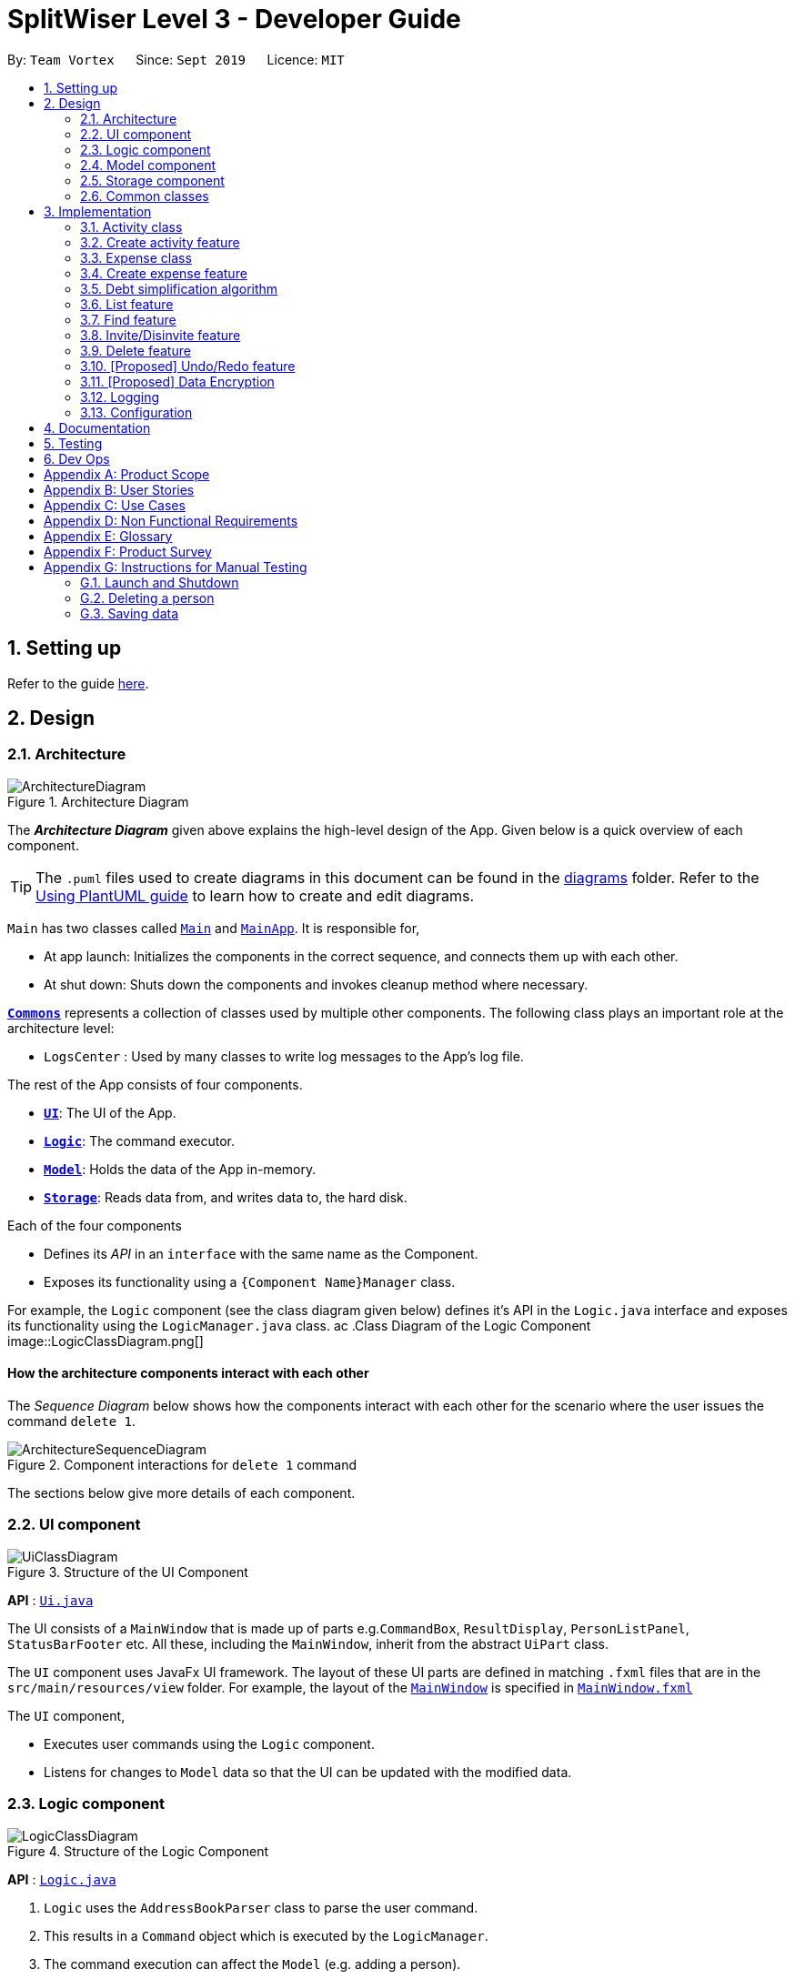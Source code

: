 = SplitWiser Level 3 - Developer Guide
:site-section: DeveloperGuide
:toc:
:toc-title:
:toc-placement: preamble
:sectnums:
:imagesDir: images
:stylesDir: stylesheets
:xrefstyle: full
ifdef::env-github[]
:tip-caption: :bulb:
:note-caption: :information_source:
:warning-caption: :warning:
endif::[]
:repoURL: https://github.com/se-edu/addressbook-level3/tree/master

By: `Team Vortex`      Since: `Sept 2019`      Licence: `MIT`

== Setting up

Refer to the guide <<SettingUp#, here>>.

== Design

[[Design-Architecture]]
=== Architecture

.Architecture Diagram
image::ArchitectureDiagram.png[]

The *_Architecture Diagram_* given above explains the high-level design of the App. Given below is a quick overview of each component.

[TIP]
The `.puml` files used to create diagrams in this document can be found in the link:{repoURL}/docs/diagrams/[diagrams] folder.
Refer to the <<UsingPlantUml#, Using PlantUML guide>> to learn how to create and edit diagrams.

`Main` has two classes called link:{repoURL}/src/main/java/seedu/address/Main.java[`Main`] and link:{repoURL}/src/main/java/seedu/address/MainApp.java[`MainApp`]. It is responsible for,

* At app launch: Initializes the components in the correct sequence, and connects them up with each other.
* At shut down: Shuts down the components and invokes cleanup method where necessary.

<<Design-Commons,*`Commons`*>> represents a collection of classes used by multiple other components.
The following class plays an important role at the architecture level:

* `LogsCenter` : Used by many classes to write log messages to the App's log file.

The rest of the App consists of four components.

* <<Design-Ui,*`UI`*>>: The UI of the App.
* <<Design-Logic,*`Logic`*>>: The command executor.
* <<Design-Model,*`Model`*>>: Holds the data of the App in-memory.
* <<Design-Storage,*`Storage`*>>: Reads data from, and writes data to, the hard disk.

Each of the four components

* Defines its _API_ in an `interface` with the same name as the Component.
* Exposes its functionality using a `{Component Name}Manager` class.

For example, the `Logic` component (see the class diagram given below) defines it's API in the `Logic.java` interface and exposes its functionality using the `LogicManager.java` class.
ac
.Class Diagram of the Logic Component
image::LogicClassDiagram.png[]

[discrete]
==== How the architecture components interact with each other

The _Sequence Diagram_ below shows how the components interact with each other for the scenario where the user issues the command `delete 1`.

.Component interactions for `delete 1` command
image::ArchitectureSequenceDiagram.png[]

The sections below give more details of each component.

[[Design-Ui]]
=== UI component

.Structure of the UI Component
image::UiClassDiagram.png[]

*API* : link:{repoURL}/src/main/java/seedu/address/ui/Ui.java[`Ui.java`]

The UI consists of a `MainWindow` that is made up of parts e.g.`CommandBox`, `ResultDisplay`, `PersonListPanel`, `StatusBarFooter` etc. All these, including the `MainWindow`, inherit from the abstract `UiPart` class.

The `UI` component uses JavaFx UI framework. The layout of these UI parts are defined in matching `.fxml` files that are in the `src/main/resources/view` folder. For example, the layout of the link:{repoURL}/src/main/java/seedu/address/ui/MainWindow.java[`MainWindow`] is specified in link:{repoURL}/src/main/resources/view/MainWindow.fxml[`MainWindow.fxml`]

The `UI` component,

* Executes user commands using the `Logic` component.
* Listens for changes to `Model` data so that the UI can be updated with the modified data.

[[Design-Logic]]
=== Logic component

[[fig-LogicClassDiagram]]
.Structure of the Logic Component
image::LogicClassDiagram.png[]

*API* :
link:{repoURL}/src/main/java/seedu/address/logic/Logic.java[`Logic.java`]

.  `Logic` uses the `AddressBookParser` class to parse the user command.
.  This results in a `Command` object which is executed by the `LogicManager`.
.  The command execution can affect the `Model` (e.g. adding a person).
.  The result of the command execution is encapsulated as a `CommandResult` object which is passed back to the `Ui`.
.  In addition, the `CommandResult` object can also instruct the `Ui` to perform certain actions, such as displaying help to the user.

Given below is the Sequence Diagram for interactions within the `Logic` component for the `execute("delete 1")` API call.

.Interactions Inside the Logic Component for the `delete 1` Command
image::DeleteSequenceDiagram.png[]

NOTE: The lifeline for `DeleteCommandParser` should end at the destroy marker (X) but due to a limitation of PlantUML, the lifeline reaches the end of diagram.

[[Design-Model]]
=== Model component

.Structure of the Model Component
image::ModelClassDiagram.png[]

*API* : link:{repoURL}/src/main/java/seedu/address/model/Model.java[`Model.java`]

The `Model`,

* stores a `UserPref` object that represents the user's preferences.
* stores a `Context` object that represents the current application context.
* stores a JSON serializable `InternalState` object in order to keep track of primary key counters for both `Person` and `Activity`.
* stores the Address Book and Activity Book data.
* exposes an unmodifiable `ObservableList<Person>` that can be 'observed' e.g. the UI can be bound to this list so that the UI automatically updates when the data in the list change.
* does not depend on any of the other three components.

[NOTE]
As a more OOP model, we can store a `Tag` list in `Address Book`, which `Person` can reference. This would allow `Address Book` to only require one `Tag` object per unique `Tag`, instead of each `Person` needing their own `Tag` object. An example of how such a model may look like is given below. +
 +
image:BetterModelClassDiagram.png[]

[NOTE]
`Activity` and `Expense` keeps track of the people involved by storing IDs instead of objects, hence there is no direct dependency on the `Person` class.
[]

[NOTE]
Strictly speaking, `Context` only stores a single `Optional<Object>`, which can only be an `Activity` or `Person`. Hence, it is not actually possible for `Context` to contain both and `Activity` and `Person`, unlike what Figure 7 might suggest.
[]

[[Design-Storage]]
=== Storage component

.Structure of the Storage Component
image::StorageClassDiagram.png[]

*API* : link:{repoURL}/src/main/java/seedu/address/storage/Storage.java[`Storage.java`]

The `Storage` component,

* can save `UserPref` objects in json format and read it back.
* can save the Address Book data in json format and read it back.

[[Design-Commons]]
=== Common classes

Classes used by multiple components are in the `seedu.addressbook.commons` package.

== Implementation

This section describes some noteworthy details on how certain features are implemented.

// tag::activityclass[]
=== Activity class
`Activity` is a class used to store activities and their details. It contains the following information:

* Primary Key

Each `Activity` has a unique primary key used by external classes to identify and access them, without unnecessary dependencies.

* Title

Title of the activity is stored using `Title`, which runs validations to ensure that the title is valid. Currently, the only restriction for the title is that it can't be blank.

* Participants

Participants are saved internally under `participantIds`, which only stores the primary key of `Person` involved.

* Expenses incurred by this activity

Expenses are stored as `Expense`. Refer to <<Expense class>> for more details.

* Outstanding balance for each participant

The balance of each participants are stored internally under `participantBalances`.

All `Activity` objects are stored in `ActivityBook`.

The following class diagram describes the implementation of `Activity`.

.Structure of the Activity class
image::ActivityClassDiagram.png[]

==== Design Considerations

===== Aspect: Storage of participants

* **Alternative 1 (current choice):** Only storing the primary key of participants
** *Pros*: Minimizes dependency and potential bugs.
** *Cons*: More difficult for external classes to retrieve participant objects if necessary.
** *Reason for choice*: Storing entire object can potentially cause bugs, as there are no mechanisms to ensure the consistency of data between `Person` object in `Activity` and `AddressBook`.

* **Alternative 2:** Storing the entire `Person` object inside the `Activity`.
** *Pros*: Easier to implement. Object can be easily retrieved when necessary.
** *Cons*: Creates extra dependency between classes. More prone to error.
// end::activityclass[]

// tag::createactivity[]
=== Create activity feature
Mechanism to create activity is facilitated by `Activity`.
It extends `AddressBook` with an `ActivityBook`, stored internally as an `activityList`. Additionally, it implements the following operation:

* `Activity()` -- Constructor used to create a new `Activity`.

All `Activity` models are stored inside `ActivityBook`.

When creating an activity, the title must be specified. It is optional to include participants, as they can be invited separately using the invite command. Refer to <<Invite/Disinvite feature>> for more information.

Adding of participant uses both exact-match and keyword-based search. First, the search term passed in is used to find an contact with an exact matching name. If no exact match is found, the search term is split into keywords via whitespace. Obtained keywords are then used to search the AddressBook for a matching person. The person is added in as a participant only if there is one exact match. Otherwise, a warning message will be displayed and no participant will be added for this set of keywords.

The aforementioned mechanism was applied to minimize friction for users in using this feature. In early stages of development, it was concluded that making users type in the full name every time was seen as overly tedious. Making use of keyword-based search ensures that the users will only have to type in minimum amount of information to add a person.

Exact matching is always used first to overcome a specific edge case where a contact could not be added, if its name was a substring of another contact's name. Using exact-matching before applying keyword-based matching helps avoid this problem.

Here is a sample use case in creating an expense:

**Step 1.** The user launches the application for the first time. The `SplitWiser` will be initialized with the initial address book and activity book state.

**Step 2.** The user executes `activity t/Breakfast p/David` command to create an activity named Breakfast in the activity book, with David as a participant.

**Step 3.** The user executes `activity t/Lunch p/Alex p/David` command to create an activity named Lunch in the activity book. In this case, as there are two contacts with the name "Alex", this search term is considered invalid, and only David is added into the Lunch activity as a participant.

The following sequence diagram demonstrates how creating activity works:

.Sequence diagram for creating an activity
image::CreateActivitySequenceDiagram.png[]

NOTE: The lifeline for `ActivityCommand` should end at the destroy marker (X) but due to a limitation of PlantUML, the lifeline reaches the end of diagram.

The following activity diagram encapsulates the high level logic of the create activity operation.

.Activity diagram for creating an activity
image::CreateActivityActivityDiagram.png[]

The following activity diagram encapsulates the high level logic of finding the correct contact to add as participant, for each keyword supplied.

.Activity diagram for searching contacts to add as participants
image::AddParticipantActivityDiagram.png[]

==== Design Considerations

===== Aspect: Finding the correct contact to add

* **Alternative 1 (current choice):** Users can use keywords to specify the contact to be added.
** *Pros*: Improves usability.
** *Cons*: Difficult to implement. Necessary to handle multiple edge cases.
** *Reason for choice*: Forcing users to specify exact full name was deemed to be too tedious, especially when adding multiple participants.

* **Alternative 2:** Users must type in the exact full name of the contact to be added.
** *Pros*: Easy to implement. Low possibility of bugs.
** *Cons*: Significantly decreases usability of the application.
// end::createactivity[]

// tag::expense[]
=== Expense class
`Expense` is a class used to record expense information. It contains the following information:

* Paying person

Each expense must be paid by someone, which is recorded as `personId` internally. As the name suggests, only the primary key of the `Person` paying is stored.

* Other involved people

Each expense also involves some people who will be taken to owe money to the paying person. This is recorded as `involvedIds[]` internally, which only stores the primary key of each involved person.

* Amount

The amount of money spent. The value of an `Amount` is stored as a `double`, and must be non-negative.

* Description

The description of an expense. The description may be blank if the user chooses to not describe what it is about.

* Deleted flag

This flag tracks whether an expense has been marked as deleted or not, and is stored as a boolean value `isDeleted`. For accountability purposes, we do not allow an `Expense` to be deleted from an `Activity` entirely, and instead use this flag to keep track of it. Expenses can only be fully deleted by deleting the entire activity.

* Settlement flag

SplitWiser supports 2 main types of "expenses": one is an actual expense, and the other is a transaction between people to pay off debts. The latter is what we call a settlement, and is indicated by the boolean `isSettlement`.

The following diagram describes the structure of the `Expense` class:

.Structure of the Expense class
image::ExpenseClassDiagram.png[]

==== Design considerations
===== Aspect: How to actually represent an `Expense`
* **Alternative 1**: An expense is represented by a paying person and an amount. Everyone in the activity is then taken to owe the paying person an equal portion of the paid amount.
** **Pros:** Extremely simple to use.
** **Cons:** Overly idealised and simplified and assumes that everyone is involved in every expense. This severely hinders its utility in real scenarios as this is unable to account for even simple deviations in debt patterns.

* **Alternative 2 (current choice)**: An expense is represented by a paying person, amount, and a list of people involved. Everyone who is specified to be involved then owes an equal portion of the paid amount to the paying person.
** **Pros:** Reasonable flexibility as it enables a wide range of possible expense sharing combinations.
** **Cons:** Forces equal split among participants in the involved list, which is still going to result in limited utility in some real scenarios. A simple example would be that a group of people can have a meal together but each person's meal would cost a different amount.
** **Reason for choice:** Although the above con can be a very real issue from a user's standpoint, we believe this is the best balance between flexibility and usability.

* **Alternative 3**: An expense is represented by a paying person, an amount, a list of paying people and the amount each person should pay back the paying person.
** **Pros:** Ultimate flexibility and addresses the con above.
** **Cons:** Significantly complicates the backend management of expenses. While this is something that will definitely be addressed in future versions of SplitWiser (e.g. adding a new `varexpense` command that enables this), we opted for a simpler version of `Expense` due to time constraints. The areas that need to be taken into consideration include (but may not limited to):
*** Design of the command for the user in a way that is intuitive
*** Managing the event that the amount list does not add up to the amount paid
*** GUI representation of the more generalised version of `Expense`
// end::expense[]

// tag::createexpense[]
=== Create expense feature
The mechanism to create expenses is facilitated by `Expense`. Each `Activity` stores a list of `Expense` called `expenses`, representing the expenses incurred in the course of this activity.

When creating an expense, an amount and at least one person (the paying person) must be specified, and information about an expense cannot be modified once it is created. The only exception to this would be to delete an expense, but expenses also cannot be un-deleted once marked as deleted.



In terms of the name searching logic to actually identify who is involved, it is identical to that which is used in the creation of activities (see <<Create activity feature>>), but with a few key differences: +

1. The expense will only be created if **all** sets of keywords result in a unique match. For instance, if the user specifies `p/John Doe p/Mary p/James`, but only the keyword `James` does not successfully identify a unique person, then the entire expense will not be created.
2. The search scope is contextual. If creating an expense outside an activity context, it will search for matches in the entire Address Book. However, in an activity context, it will only search for matches among existing activity participants.

Here, it is important to realise that duplicating the name searching logic ensures a consistent user experience, as the user has no reason to expect that the search behaviour would be different. For example, if `john` was successfully used to identify a contact named `John Doe` when creating an activity, the user has no reason to expect that `john` would not be able to identify `John Doe` for an expense.

Here is a sample use case in creating an expense:

**Step 1.** The user launches the application for the first time. The `SplitWiser` will be initialized with the initial address book and activity book state.

**Step 2.** The user executes `activity t/breakfast p/Jo p/Bob p/Alice` command to create an activity named breakfast with 3 participants added to the activity. The context is then switched to this new activity.

**Step 3.** The user executes `expense p/Jo e/10` to indicate that Jo paid $10 for something (unnamed as description is not specified) that is shared by everyone i.e. Bob and Alice. This happens because the default behaviour for `expense` is to assume everyone is involved if no one else is specified explicitly. `expense` command calls `Activity#addExpense()` and adds the new expense into the activity. The debt algorithm will then instantly recompute the debt matrix (see <<Debt simplification algorithm>>) for the activity, and store the expense object inside the activity's expense list (i.e. `expenses`).

The following sequence diagram shows how the expense adding operation works:

.Sequence diagram for adding an expense
image::ExpenseSequenceDiagram.png[]

NOTE: The lifeline for `ExpenseCommand` should end at the destroy marker (X) but due to a limitation of PlantUML, the lifeline reaches the end of diagram.

The following activity diagram encapsulates the high level logic of the expense adding operation:

.Activity diagram for adding an expense
image::ExpenseActivityDiagram.png[]

// end::createexpense[]
// tag::algorithm[]
=== Debt simplification algorithm
The algorithm is inspired by https://pure.tue.nl/ws/portalfiles/portal/2062204/623903.pdf[this paper].

We can gurantee the removal of all needless payments.
The amount of money each person has to hand is minimized.
We are unable to minimize the number of transactions made.
The paper gives an overview of that problem and why it is NP-complete (subset-sum).

==== Operation details
The amounts each person owes to another is represented by a graph in an adjacency matrix.
The algorithm represents the payments to be made as a matrix.
There are some other data structures to facilitate its operation, but the code is generally well commented and they are not major player so we will skip them.

To rephrase our gurantee in this context will be: we want to minimize weights.
That is, the total amount of money someone will have to touch is minimized.

The lower bound for the amount someone has to handle is the balance.
We create a balance sheeet for the users which is expanded as people enter the activity.
Each expense added, the algorithm retrieves from it:
* who is involved,
* who paid,
* how much has been paid,
splits everything correctly, and updates all the data structures appropriately.

Someone's balance is positive if he received more than he owes.
Then, a negative balance indicates them lending more than they received.
The algorithm simply finds any two people whose balances have opposing signs.
It is unimportant what is the magnitude of their balances (we do not need to take them in any order).
What then happens is then the person with the smallest magnitude of balance neutralizes his balance by paying or being paid by the other party.
The algorithm terminates when all balances are 0.

==== Proof of optimality
This is a short proof of optimality since we want it to be called "algorithm", not "heuristic".

In essence what we are constructing is a bipartite graph.
The algorithm never allows someone who owes to be paid, or someone who is owed to pay even more.
Hence we can classify all nodes into those with leaving edges (payers) and those with entering edges (payee).

In a bipartite graph the amount each person handles is minimized.
To see why, we have to keep in mind that the algorithm always neutralizes one of the parties' balance.
That is to say, we will not be left with the case where someone who could pay off all his debts "overpaying".
In such a case, someone will then have to pay him back, which means it is no longer bipartite.

==== Time and Space complexity
We take O(N^2) space and O(N) time.
Updating of the balance sheet and matrices by the expense command is performed in O(1) time.

==== Design Considerations

===== Aspect: Precision

* **Alternative 1 (current choice):** Just use `double`.
** *Pros*: Easy, straightforward, good enough.
** *Cons*: Floating point precision might stack up.
** *Reason for choice*: For everyday purposes it is highly unlikely currencies (normally at most 2 decimal points) require any higher precision. This is for normal friends, not stockbrokers.

* **Alternative 2:** Implement a `Rational` class for rational numbers.
** *Pros*: Guranteed precision.
** *Cons*: Seems overkill and needlessly over-engineered.
// end::algorithm[]

=== List feature

The List mechanism is facilitated by the combination of three classes `MainWindow`, `Model` and `Context`.

`Context` is an immutable utility class that describes the nature of the current view of the app. It stores state information about the `ContextType` as well as an optional `Object` of interest. A `Context` may be instantiated either by

* one of the factory methods `newListActivityContext` or `newListContactContext`
* invoking the constructor with either an `Activity` or `Contact` of interest

The `Context` class exposes relevant getter methods `Context#getType`, `Context#getActivity` and `Context#getContact`, and thus supports contextual behaviour of other commands.

During execution, the List command creates the intended `Context` and updates the `Model` with it, along with the appropriate `FilteredList`. As `MainWindow` tracks both `FilteredList`, JavaFX will automatically re-render the contained card entries when the respective list undergoes structural changes.

The updated `ContextType` of the `Model` is then returned to the `MainWindow` UI controller via the `CommandResult`, where it is used to switch the content displayed.

Given below is an example usage scenario of a user intending to view the list of activities.

Step 1. The user launches the `SplitWiser` application for the first time, which defaults to displaying the list of contacts.

Step 2. The user executes the command string `list a/` to prompt the app to display the full list of activities.

The following sequence diagram demonstrates the role of the respective components.

image::ListSequenceDiagram.png[]

==== Design Considerations

===== Aspect: representing the current context state

* **Alternative 1 (current choice):** Creating an immutable `Context` class as a state container to store the appropriate information.
** Pros: Lightweight; context state can be easily passed between components that require access, as it is encapsulated entirely within `Context`.
** Cons: Harder to implement.

* **Alternative 2:** Storing the `Context` state in a designated central component, e.g. the `ModelManager`, and exposing relevant methods to other components.
** Pros: Trivial to implement.
** Cons: Tightly couples all components that require access to the context state to the central component, complicating testing.


// tag::findfeature[]
=== Find feature

The find mechanism is facilitated by the combination of three classes `MainWindow`, `Model` and `Context`.

`Context` is an immutable utility class that describes the nature of the current view of the app. Refer to <<List feature>> for more information about `Context`.

During execution, the Find command checks the current `Context` from `Model`. If the current context is `LIST_ACTIVITY`, the command will search for `Activity` using the supplied search terms. If the current context is `LIST_CONTACT`, the command will search for `Contacts` using the supplied search terms. Otherwise, the command is used on invalid context and will throw an error. If the command is executed in a valid context, it will update the `FilteredList` to contain only the matching results. As `MainWindow` tracks both `FilteredList`, JavaFX will automatically re-render the contained card entries when the respective list undergoes structural changes.

The Find command uses keyword-based matching to search for the correct results. If any of the keywords in the search term matches the title/name of the activity/contact, it will be included in the search results.

Given below is an example usage scenario of a user intending to find a specific activity.

Step 1. The user launches the `SplitWiser` application for the first time, which defaults to displaying the list of contacts.

Step 2. The user executes the command string `list a/` to prompt the app to display the full list of activities.

Step 3. The user executes the command string `find keven` to prompt the app to search for all activities that contains the word "keven" in the title.

The following activity diagram encapsulates the high level logic of the find operation.

.Activity diagram for find command
image::FindCommandActivityDiagram.png[]

==== Design Considerations

===== Aspect: How to specify search type (Activity/Contact)

* **Alternative 1 (current choice):** Rely on current context to decide which type of object to search for. Only works when in either of the list context.
** *Pros*: More intuitive for user, since the find command searches for the current type of object being viewed. Less typing is needed if user wants to continuously search in the same context.
** *Cons*: Harder to implement, extra dependencies with `Context` class.
** *Reason for choice*: Users are more likely to carry out multiple searches, especially when creating an Activity and searching for correct contacts to add.

* **Alternative 2:** Pass in an extra argument to specify what type of object one is looking for.
** *Pros*: Easier to implement, reduced dependency.
** *Cons*: Command gets less user-friendly and longer. Successive find command gets tedious to implement.
// end::findfeature[]

// tag::invitedisinvite[]
=== Invite/Disinvite feature
==== Implementation

The invite/disinvite mechanism is facilitated by `Activity`.
It extends `AddressBook` with an `ActivityBook`, stored internally as an `activityList`. Additionally, it implements the following operations:

* `Activity#invite()` -- Invites a person to the activity.
* `Activity#disinvite()` -- Disinvites a person from the activity.

These operations are exposed in the `Activity` class as `Activity#invite()` and `Activity#disinvite()` respectively.

Given below is an example usage scenario and how the invite/disinvite mechanism behaves at each step.

Step 1. The user launches the application for the first time. `SplitWiser` will be initialized with the initial address book and activity book state.

Step 2. The user executes `activity t/breakfast p/David` command to create an activity named breakfast with `David` as the sole participant which is stored in the `activityList`.

Step 3. The user executes `invite p/Louis p/Mary...` to invite more participants into the current viewed activity. The `invite` command calls `Activity#invite()` which then modifies the `activityList` with the new participants and is stored in the `ActivityBook`.

The following sequence diagram shows how the invite operation works:

image::InviteSequenceDiagram.png[]

NOTE: The lifeline for `InviteCommand` should end at the destroy marker (X) but due to a limitation of PlantUML, the lifeline reaches the end of diagram.

Step 4. The user decides that inviting some contacts was a mistake or they has not been involved in any of the expenses in the activity. Hence the user decides to remove them from the activity by executing the `disinvite` command.

Step 5. The user executes `disinvite p/Louis p/David ...` to remove participant(s) from the current activity. The `disinvite` command calls `Activity#disinvite()` which then modifies the `activityList` and is stored in the `ActivityBook`.

NOTE: The sequence diagram for the disinvite operation is omitted as it is similar to the invite operation.

The following activity diagram summarizes what happens when a user executes an invite command:

image::InviteActivityDiagram.png[InviteActivityDiagram, 183, 300]

NOTE: The activity diagram for the disinvite command is omitted as it is similar to the invite operation.

==== Design Considerations

===== Aspect: How invite & disinvite executes

* **Alternative 1 (current choice):** Contextual based invite/disinvite based on current viewed activity.
** Pros: More user-friendly. User does not have to keep specifying which activity to invite the participants to each time an invite command is made.
** Cons: Harder to implement. Have to consider which activity to invite the participants to based on the current viewed activity.

* **Alternative 2:** Invite/disinvite based on user specifying the activity number.
** *Pros*: Easy to implement.
** *Cons*: Have to keep retyping activity number if multiple invites/disinvites are needed.

===== Aspect: Data structure to support the invite/disinvite commands

* **Alternative 1 (current choice):** Use a list to store the participant's ID in the activity instead of participant's name.
** Pros: Easy for new Computer Science student undergraduates to understand, who are likely to be the new incoming developers of our project.
** Cons: Have to map participant's ID to participant's name. Hard to search for participant's specific ID when given name.

* **Alternative 2:** Use list to store participants instead of ID
** *Pros*: Easy to implement. Reuse what is already in the codebase and we do not need to create additional Unique ID key for each participant to identify them.
** *Cons*: Might create duplicate person object when reading from multiple json files if not implemented properly.
// end::invitedisinvite[]

//tag::delete[]
=== Delete feature
==== Implementation

The delete mechanism is facilitated by `AddressBook`, `ActivityBook`, as well as `Activity`. +
The items that will be deleted can be contact/activity/expense depending on your current display.

Given below is an example usage scenario and how the delete mechanism behaves at each step.

Step 1. The user launches the application for the first time.  `SplitWiser` will be initialized with the initial address book and activity book state.

Step 2. The user executes `list c/` command to display list contacts screen.

Step 3. The user executes `delete 1` to delete the contact at the first index, he/she will be deleted if he/she is not involved in any activity.

Step 4. The user executes `list a/` to display list activities screen.

Step 5. The user executes `delete 1` again, but this time the activity at the first index will be deleted instead.

Step 6. The user views an activity at the second index using `view a/2`

Step 7. The user executes `delete 1` again, but this time the expense at the first index will be *soft* deleted instead.

The following activity diagram summarizes what happens when a user executes a delete command for deletion of activity:

image::DeleteContactActivityDiagram.png[DeleteContactActivityDiagram, 229, 300]

NOTE: The activity diagram for deletion of expense and contact are omitted as they are similar to the deletion of activity.

==== Design Considerations

===== Aspect: How delete executes

* **Alternative 1 (current choice):** Contextual based delete of contact/activity/expense based on current displayed screen.
** Pros: More user-friendly. User does not have to keep specifying what field to delete.
** Cons: Harder to implement.

* **Alternative 2:** Delete based on user specifying which field to delete.
** *Pros*: Easy to implement.
** *Cons*: Have to keep retyping the field for deletion which is inconvenient.
// end::delete[]

// tag::undoredo[]
=== [Proposed] Undo/Redo feature
==== Proposed Implementation

The undo/redo mechanism is facilitated by `VersionedAddressBook`.
It extends `AddressBook` with an undo/redo history, stored internally as an `addressBookStateList` and `currentStatePointer`.
Additionally, it implements the following operations:

* `VersionedAddressBook#commit()` -- Saves the current address book state in its history.
* `VersionedAddressBook#undo()` -- Restores the previous address book state from its history.
* `VersionedAddressBook#redo()` -- Restores a previously undone address book state from its history.

These operations are exposed in the `Model` interface as `Model#commitAddressBook()`, `Model#undoAddressBook()` and `Model#redoAddressBook()` respectively.

Given below is an example usage scenario and how the undo/redo mechanism behaves at each step.

Step 1. The user launches the application for the first time. The `VersionedAddressBook` will be initialized with the initial address book state, and the `currentStatePointer` pointing to that single address book state.

image::UndoRedoState0.png[]

Step 2. The user executes `delete 5` command to delete the 5th person in the address book. The `delete` command calls `Model#commitAddressBook()`, causing the modified state of the address book after the `delete 5` command executes to be saved in the `addressBookStateList`, and the `currentStatePointer` is shifted to the newly inserted address book state.

image::UndoRedoState1.png[]

Step 3. The user executes `add n/David ...` to add a new person. The `add` command also calls `Model#commitAddressBook()`, causing another modified address book state to be saved into the `addressBookStateList`.

image::UndoRedoState2.png[]

[NOTE]
If a command fails its execution, it will not call `Model#commitAddressBook()`, so the address book state will not be saved into the `addressBookStateList`.

Step 4. The user now decides that adding the person was a mistake, and decides to undo that action by executing the `undo` command. The `undo` command will call `Model#undoAddressBook()`, which will shift the `currentStatePointer` once to the left, pointing it to the previous address book state, and restores the address book to that state.

image::UndoRedoState3.png[]

[NOTE]
If the `currentStatePointer` is at index 0, pointing to the initial address book state, then there are no previous address book states to restore. The `undo` command uses `Model#canUndoAddressBook()` to check if this is the case. If so, it will return an error to the user rather than attempting to perform the undo.

The following sequence diagram shows how the undo operation works:

image::UndoSequenceDiagram.png[]

NOTE: The lifeline for `UndoCommand` should end at the destroy marker (X) but due to a limitation of PlantUML, the lifeline reaches the end of diagram.

The `redo` command does the opposite -- it calls `Model#redoAddressBook()`, which shifts the `currentStatePointer` once to the right, pointing to the previously undone state, and restores the address book to that state.

[NOTE]
If the `currentStatePointer` is at index `addressBookStateList.size() - 1`, pointing to the latest address book state, then there are no undone address book states to restore. The `redo` command uses `Model#canRedoAddressBook()` to check if this is the case. If so, it will return an error to the user rather than attempting to perform the redo.

Step 5. The user then decides to execute the command `list`. Commands that do not modify the address book, such as `list`, will usually not call `Model#commitAddressBook()`, `Model#undoAddressBook()` or `Model#redoAddressBook()`. Thus, the `addressBookStateList` remains unchanged.

image::UndoRedoState4.png[]

Step 6. The user executes `clear`, which calls `Model#commitAddressBook()`. Since the `currentStatePointer` is not pointing at the end of the `addressBookStateList`, all address book states after the `currentStatePointer` will be purged. We designed it this way because it no longer makes sense to redo the `add n/David ...` command. This is the behavior that most modern desktop applications follow.

image::UndoRedoState5.png[]

The following activity diagram summarizes what happens when a user executes a new command:

image::CommitActivityDiagram.png[]

==== Design Considerations

===== Aspect: How undo & redo executes

* **Alternative 1 (current choice):** Saves the entire address book.
** Pros: Easy to implement.
** Cons: May have performance issues in terms of memory usage.
* **Alternative 2:** Individual command knows how to undo/redo by itself.
** Pros: Will use less memory (e.g. for `delete`, just save the person being deleted).
** Cons: We must ensure that the implementation of each individual command are correct.

===== Aspect: Data structure to support the undo/redo commands

* **Alternative 1 (current choice):** Use a list to store the history of address book states.
** Pros: Easy for new Computer Science student undergraduates to understand, who are likely to be the new incoming developers of our project.
** Cons: Logic is duplicated twice. For example, when a new command is executed, we must remember to update both `HistoryManager` and `VersionedAddressBook`.
* **Alternative 2:** Use `HistoryManager` for undo/redo
** Pros: We do not need to maintain a separate list, and just reuse what is already in the codebase.
** Cons: Requires dealing with commands that have already been undone: We must remember to skip these commands. Violates Single Responsibility Principle and Separation of Concerns as `HistoryManager` now needs to do two different things.
// end::undoredo[]

// tag::dataencryption[]
=== [Proposed] Data Encryption

_{Explain here how the data encryption feature will be implemented}_

// end::dataencryption[]

=== Logging

We are using `java.util.logging` package for logging. The `LogsCenter` class is used to manage the logging levels and logging destinations.

* The logging level can be controlled using the `logLevel` setting in the configuration file (See <<Implementation-Configuration>>)
* The `Logger` for a class can be obtained using `LogsCenter.getLogger(Class)` which will log messages according to the specified logging level
* Currently log messages are output through: `Console` and to a `.log` file.

*Logging Levels*

* `SEVERE` : Critical problem detected which may possibly cause the termination of the application
* `WARNING` : Can continue, but with caution
* `INFO` : Information showing the noteworthy actions by the App
* `FINE` : Details that is not usually noteworthy but may be useful in debugging e.g. print the actual list instead of just its size

[[Implementation-Configuration]]
=== Configuration

Certain properties of the application can be controlled (e.g user prefs file location, logging level) through the configuration file (default: `config.json`).

== Documentation

Refer to the guide <<Documentation#, here>>.

== Testing

Refer to the guide <<Testing#, here>>.

== Dev Ops

Refer to the guide <<DevOps#, here>>.

[appendix]
== Product Scope

*Target user profile*:

* anyone who engages in group activities that involves spending
* prefer desktop apps over other types
* prefers typing over mouse input
* is reasonably comfortable using CLI apps

*Value proposition*: manage debts faster than a typical mouse/GUI driven app

[appendix]
== User Stories

Priorities: High (must have) - `* * \*`, Medium (nice to have) - `* \*`, Low (unlikely to have) - `*`

[width="90%",cols="10%,<15%,35%,40%",options="header",]
|=======================================================================
|Priority |As a ... |I want to ... |So that I can...
|`* * *` | user | add contacts| so that I can keep track of my list of contacts.

|`* * *` | user | set how much each of my contacts owe me| so that I know the amount of money each person owes me.

|`* * *` | user | set how much I owe one of my contacts| so that I know who I owe money to.

|`* * *` | user | see the details of the balances of each contact| so that I know which activity each transactions were from.

|`* * *` | user | create a group activity with multiple contacts| so that is easier for us to keep track of the group's expenditure.

|`* * *` | user | see how much each person should be paying each other at the end of the activity| so that I can avoid confusion

|`* * *` | user | delete expenses| remove incorrect entries

|`* * *` | user | delete group activities| remove activities that are over

|`* *` | user | specify when a contact borrowed money from me| know how long he has owed me money for.

|`* *` | user | specify when I borrowed money from a contact| know how long I have owed money for.

|`* *` | user | sort my contacts| filter through information.

|`* *` | traveller | add expenses in other currencies | keep track of debts.

|`* *` | traveller | have expenses in other currencies to be converted to a single currency | simplify my life.

|`* *` | user | attach tags to individual expenses and activities | search more conveniently.

|`* *` | user | tag an expense with a picture | keep electronic copies of receipts or invoices as proof.

|`* *` | user | see all my activities in a calendar view | keep track of what has happened.

|`* *` | user | set a recurring reminder for contacts that owes me money | know when to request people to pay back.

|`* *` | user | set a recurring reminder for contacts I loaned from | know when to pay them back

|`* *` | user | add profile picture to a contact | know how they look like.

|`* *` | user | export my data and import it from a different application| can sync my debt through multiple devices.

|`*` | user| set up automated periodic notifications (emails, etc.) to people who owe me money | remind them to pay me back.

|`*` | user| keep track of objects that I lent and borrowed from other people | remember to return them.

|`*` | user| specify conditions on the loans | assure the loaned items are returned in a specified condition.

|`*` | user| export the data to other format (.ics etc.)i | export the data to other applications.

|`*` | traveller| create a common pool of funds to spend for large group activities| simplify tracking of common expenses

|`*` | user| extract information from a picture of a bill| save the trouble of entering expense details myself.

|=======================================================================

[appendix]
== Use Cases

(For all use cases below, the *System* is the `SplitWiser` and the *Actor* is the `user`, unless specified otherwise)

[discrete]
=== Use case: List contacts

*MSS*

1. User requests to list contacts
2. SplitWiser shows a list of contacts
+
Use case ends.

*Extensions*

[none]
* 1a. The list of contacts is empty
+
Use case ends.

[discrete]
=== Use case: List activites

*MSS*

1. User requests to list activities
2. SplitWiser shows a list of activities
+
Use case ends.

*Extensions*

[none]
* 1a. The list of activities is empty
+
Use case ends.

[discrete]
=== Use case: View an activity

*MSS*

1. User requests to view an activity with a specific activity ID
2. SplitWiser shows details of the specified activity
+
Use case ends.

*Extensions*
[none]
* 1a. No activity exists with the specified activity ID.
+
[none]
** 1a1. SplitWiser shows an error message.
+
Use case ends.

[discrete]
=== Use case: Create an activity

*MSS*

1. User requests to create an activity with a given title and participant(s)
2. SplitWiser creates the activity with the supplied title and no expenses
3. SplitWiser adds the user and the supplied contact(s) to the activity
4. SplitWiser shows details of the newly created activity
+
Use case ends.

*Extensions*
[none]
* 1a. User specifies one or more participants that are not found in the list of contacts
+
[none]
** 1a1. SplitWiser prompts the user to [.underline]#create new contacts# for each of the missing participants
+
Use case resumes at step 2.

[discrete]
=== Use case: Delete contact

*MSS*

1.  User requests to list contacts
2.  SplitWiser shows a list of contacts
3.  User requests to delete a specific contact in the list
4.  SplitWiser deletes the person
+
Use case ends.

*Extensions*

[none]
* 2a. The list is empty.
+
Use case ends.

* 3a. The given index is invalid.
+
[none]
** 3a1. SplitWiser shows an error message.
+
Use case resumes at step 2.


[appendix]
== Non Functional Requirements

.  Should work on any <<mainstream-os,mainstream OS>> as long as it has `Java 11` or above installed.
.  Should be able to store up to 1000 contacts and activities without a noticeable sluggishness in performance for typical usage.
.  A user with above average typing speed for regular English text (i.e. not code, not system admin commands) should be able to accomplish most of the tasks faster using commands than using the mouse.
.  Should run smoothly on reasonably lower spec computers.

[appendix]
== Glossary

[[mainstream-os]] Mainstream OS::
Windows, Linux, *nix, OS-X

[appendix]
== Product Survey

*Product Name*

Author: ...

Pros:

* ...
* ...

Cons:

* ...
* ...

[appendix]
== Instructions for Manual Testing

Given below are instructions to test the app manually.

[NOTE]
These instructions only provide a starting point for testers to work on; testers are expected to do more _exploratory_ testing.

=== Launch and Shutdown

. Initial launch

.. Download the jar file and copy into an empty folder
.. Open the terminal.
.. Navigate to where you saved the jar file.
.. Execute the file with `java -jar <name of jar>` +
   Expected: Shows the GUI with a set of sample contacts. The window size may not be optimum.

. Saving window preferences

.. Resize the window to an optimum size. Move the window to a different location. Close the window.
.. Re-launch the app by double-clicking the jar file. +
   Expected: The most recent window size and location is retained.

=== Deleting a person

. Deleting a person while all persons are listed

.. Prerequisites: List all persons using the `list` command. Multiple persons in the list.
.. Test case: `delete 1` +
   Expected: First contact is deleted from the list. Details of the deleted contact shown in the status message. Timestamp in the status bar is updated.
.. Test case: `delete 0` +
   Expected: No person is deleted. Error details shown in the status message. Status bar remains the same.
.. Other incorrect delete commands to try: `delete`, `delete x` (where x is larger than the list size) _{give more}_ +
   Expected: Similar to previous.

=== Saving data

. Dealing with missing/corrupted data files

.. _{explain how to simulate a missing/corrupted file and the expected behavior}_

_{ more test cases ... }_
